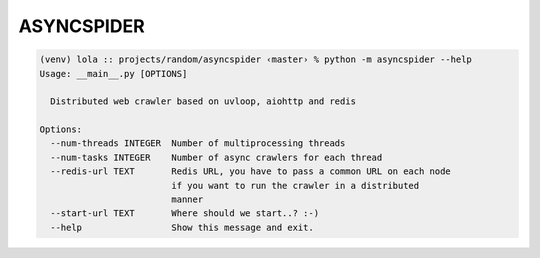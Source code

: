 ASYNCSPIDER
~~~~~~~~~~~


.. code-block::

    (venv) lola :: projects/random/asyncspider ‹master› % python -m asyncspider --help
    Usage: __main__.py [OPTIONS]

      Distributed web crawler based on uvloop, aiohttp and redis

    Options:
      --num-threads INTEGER  Number of multiprocessing threads
      --num-tasks INTEGER    Number of async crawlers for each thread
      --redis-url TEXT       Redis URL, you have to pass a common URL on each node
                             if you want to run the crawler in a distributed
                             manner
      --start-url TEXT       Where should we start..? :-)
      --help                 Show this message and exit.
